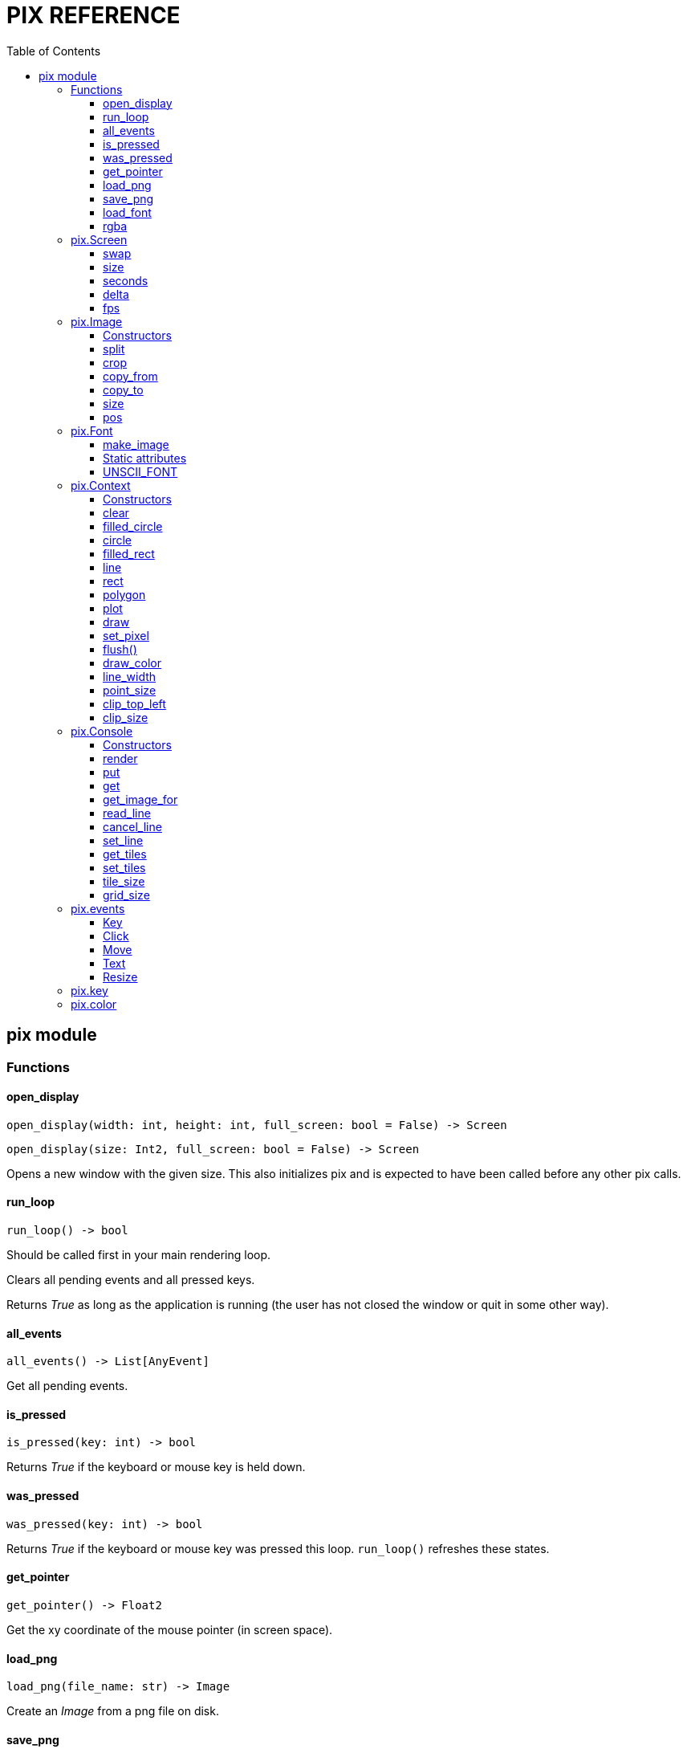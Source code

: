 = PIX REFERENCE
:toc: left
:toclevels: 5
:source-highlighter: rouge

== pix module

=== Functions

==== open_display
[source,python]
open_display(width: int, height: int, full_screen: bool = False) -> Screen

[source,python]
open_display(size: Int2, full_screen: bool = False) -> Screen

Opens a new window with the given size. This also initializes pix and is expected to have been called before any other pix calls.

==== run_loop
[source,python]
run_loop() -> bool

Should be called first in your main rendering loop.

Clears all pending events and all pressed keys.

Returns _True_ as long as the application is running (the user has not closed the window or quit in some other way).

==== all_events
[source,python]
all_events() -> List[AnyEvent]

Get all pending events.

==== is_pressed
[source,python]
is_pressed(key: int) -> bool

Returns _True_ if the keyboard or mouse key is held down.

==== was_pressed
[source,python]
was_pressed(key: int) -> bool

Returns _True_ if the keyboard or mouse key was pressed this loop. `run_loop()` refreshes these states.

==== get_pointer
[source,python]
get_pointer() -> Float2

Get the xy coordinate of the mouse pointer (in screen space).

==== load_png
[source,python]
load_png(file_name: str) -> Image

Create an _Image_ from a png file on disk.

==== save_png
[source,python]
save_png(file_name: str, image: Image)

Save _Image_ to disk.

==== load_font
[source,python]
load_font(file_name: str, size: int) -> Font

Load TTF Font

==== rgba
[source,python]
rgba(r: float, g:float, b:float, a: float) -> int

Create a color from 4 color components

=== pix.Screen

Represents the display on which rendering takes place. Normally you have only one Screen, that which is returned by `open_display()`.

A Screen is also associated with a _Context_ (see below) and can be rendered to.

[discrete]
=== Methods

==== swap
[source,python]
swap()

Synchronize with the frame rate of the display and swap buffers. This is
normally the last thing you do in your render loop.

[discrete]
=== Attributes

==== size
[source,python]
size : Float2

The size of the window/screen

==== seconds
[source,python]
seconds : float

Number of seconds since screen opened.

==== delta
[source,python]
delta : float

Number of seconds since last frame.

==== fps
[source,python]
fps : int

Current target fps. Set this to `0` to not lock to a specific frame rate. In
that case you need to make sure all your movements are time based.

=== pix.Image

An Image is a reference to an array of pixels. More specifically, it is a set of UV coordinates and a reference to an Open GL/GLES Texture.

An Image can be associated with a `Context` (see below), so you can render to it.

==== Constructors
[source,python]
Image(width: int, height:int) -> Image

[source,python]
Image(size: Int2) -> Image

Creates an empty Image of the given size. See `load_png()` for loading an Image from disk.

[discrete]
==== Methods

==== split
[source,python]
split(cols: int, rows: int) -> List[Image]

Split the image into _cols_ * _rows_ smaller images

[source,python]
split(width: int, height: int) -> List[Image]

Splits the image into as many _width_ * _height_ images as possible, first going left to right, then top to bottom.

==== crop
[source,python]
crop(top_left: Int2, size: Int2) -> Image

Crop the image. Returns a new view into the image.

==== copy_from
[source,python]
copy_from(image: Image)

Replace the pixels of this image with the pixels of another image.

Images can be of different sizes. In practice, the source image is used as
a texture and rendered onto the destination image.

==== copy_to
[source,python]
copy_to(image: Image)

The inverse of `copy_from()`, copy this image onto another image.

[discrete]
==== Attributes

==== size
[source,python]
size : Float2

Size of image in pixels. Derived from the UV coordinates associated with
this image.

==== pos
[source,python]
pos: Float2

Location of this image within its backing texture. Derived from the UV coordinates associated with this image.

After _splitting_ an image into parts, _pos_ can be used to still render the image parts relative to the other parts.

=== pix.Font

==== make_image
[source,python]
make_image(text: str, size:int, color: int = pix.color.WHITE) -> Image

Create an image from the given text.

==== Static attributes

==== UNSCII_FONT

[source,python]
Font.UNSCII_FONT: Font

Static reference to the _unscii_ font, used as default font for the console.


=== pix.Context

A `Context` is a rendering context that keeps track of rendering state. You normally need a Context to perform any rendering.

The `Screen` object, as well as all `Image` objects can be treated as Contexts implicitly. This means that they behave as though they've _inherited_ or _mixed in_ a context.

==== Constructors
[source,python]
Context(image: Image) -> Context

Create a rendering context from an image

[source,python]
Context(screen: Screen) -> Context

Create a rendering context from a (the) screen

[discrete]
==== Methods

==== clear
[source,python]
clear(color: int = pix.color.BLACK)

Clear the render target with the color


==== filled_circle
[source,python]
filled_circle(center: Float2, radius: float)

Draw a filled circle.


==== circle
[source,python]
circle(center: Float2, radius: float)

Draw a circle.


==== filled_rect
[source,python]
filled_rect(top_left: Float2, size: Float2)

Draw a filled rectangle.


==== line
[source,python]
line(start: Float2, end: Float2)

[source,python]
line(end: Float2)

Draw a line.


==== rect
[source,python]
rect(top_left: Float2, size: Float2)

Draw a rectangle from lines.


==== polygon
[source,python]
polygon(points: List[Float2])

Draw a convex polygon using the list of points.


==== plot
[source,python]
plot(point: Float2, color: int)

[source,python]
plot(points: List[float], colors: List[int])

Draw a point or list of points with the given color. Uses hardware points
which may or may not be round, and may or may not be affected by `context.point_size`.


==== draw
[source,python]
draw(image: Image, top_left: Float2 = None, size: Float2 = (0,0))

[source,python]
draw(image: Image, center: Float2 = None, size: Float2 = (0,0), rot = 0)

Draw an `image` on to a context at the location given by `top_left`

If `size` is given, scale the image to that size (in screen coordinates). Size can be negative to flip the image.

If `rot` is given, rotate image around `center`


==== set_pixel
[source,python]
set_pixel(point: Int2, color: int)

Write a pixel directly into a CPU side copy of the texture. Use `flush()` to
flush changes back into the the actual texture.

====  flush()
[source,python]
flush()

Flush pixel operations by uploading the CPU side pixel array to the texture,
and then removing the array.


[discrete]
==== Attributes

==== draw_color
[source,python]
draw_color : int

The color to use for drawing operations

==== line_width
[source,python]
line_width : float

The width of lines and rects


==== point_size
[source,python]
point_size : float

The radius of points. May not be supported on all platforms.

==== clip_top_left
[source,python]
clip_top_left : Int2

==== clip_size
[source,python]
clip_size : Int2

=== pix.Console

==== Constructors

[source,python]
Console(cols: int = 80, rows: int = 50, tile_size: Int2 = (0,0), font_file: str = "", font_size: int = 0)

Create a Console that can display `cols`*`rows` characters or tiles.

`font_file` is the file name of a TTF font to use a backing. If no font is given, the built in _Unscii_ font will be used.

`tile_size` sets the size in pixels of each tile. If not given, it will be derived from the size of a character in the font with the provided `font_size`.

[discrete]
==== Methods

==== render
[source,python]
render(context: Context, pos: Float2 = (0,0), size: Float2 = (0,0))

Render the console using the context. `pos` and `size` are in pixels. If `size`
is not given, it defaults to `tile_size*grid_size`.

To render a full screen console (scaling as needed):

`console.render(screen.context, size=screen.size)`

==== put
[source,python]
put(pos: Int2, tile: int, fg: int = color.WHITE, bg: int = color.BLACK)

Put a tile or text on the console

==== get
[source,python]
get(pos: Int2) -> int

==== get_image_for
[source,python]
get_image_for(tile: int) -> Image

Get an image referencing a specific tile in the tile set for
the console. Normally used to define your own tiles;
`console.get_image_for(1024).copy_from(some_tile_image)`

==== read_line
[source,python]
read_line()

Puts the console in _line edit mode_.

A cursor will be shown and all text events will be captured by the console
until _Enter_ is pressed. At this point the entire line will be pushed as a
TextEvent.

==== cancel_line
[source,python]
cancel_line()

Cancels line editing.

==== set_line
[source,python]
set_line(text: str)

Updates the contents of the edited line


==== get_tiles
[source,python]
get_tiles() -> List[int]

Get all the tiles and colors as an array of ints.

Format is: `[tile0, fg0, bg0, tile1, fg1, bg1 ...]` etc.

==== set_tiles
[source,python]
set_tiles(List[int])

Set all the tiles and colors from an array of ints.


[discrete]
==== Attributes

==== tile_size
[source,python]
tile_size: Int2

Size of a single tile or character in pixels.

==== grid_size
[source,python]
grid_size: Int2

Size of the grid; Number of columns and rows.

=== pix.events

==== Key
Event sent when a key was pressed

[source,python]
key: int
mods: int

==== Click
Event sent when use clicks on the screen

[source,python]
x: int
y: int
pos: Float2
buttons: int

==== Move
Event sent when user moves mouse

[source,python]
x: int
y: int
pos: Float2
buttons: int

==== Text
Event sent when text was input in the window. This event is used by `Console.read_line()` to post its result.

[source,python]
text: str

==== Resize
Screen was resized

[source,python]
size: Float2

=== pix.key

Constants for keys on keyboards and other devices

[source,python]
----
# Cursor keys and gamepad
pix.key.LEFT
pix.key.RIGHT
pix.key.UP
pix.key.DOWN

# Mouse buttons
pix.key.LEFT_MOUSE
pix.key.RIGHT_MOUSE
pix.key.MIDDLE_MOUSE
pix.key.MOUSE4
pix.key.MOUSE5

# Gamepad
pix.key.FIRE
pix.key.A1
pix.key.X1
pix.key.Y1
pix.key.B1
pix.key.R1
pix.key.L1
pix.key.R2
pix.key.L2
pix.key.SELECT
pix.key.START

# Keyboard

pix.key.ENTER
pix.key.BACKSPACE
pix.key.TAB
pix.key.END
pix.key.HOME
pix.key.DELETE
pix.key.PAGEDOWN
pix.key.PAGEUP
pix.key.INSERT
pix.key.ESCAPE
pix.key.SPACE

pix.key.F1
pix.key.F2
pix.key.F3
pix.key.F4
pix.key.F5
pix.key.F6
pix.key.F7
pix.key.F8
pix.key.F9
pix.key.F10
pix.key.F11
pix.key.F12
----

=== pix.color

Constants for colors

[source,python]
pix.color.BLACK
pix.color.WHITE
pix.color.RED
pix.color.CYAN
pix.color.PURPLE
pix.color.GREEN
pix.color.BLUE
pix.color.YELLOW
pix.color.ORANGE
pix.color.BROWN
pix.color.LIGHT_RED
pix.color.DARK_GREY
pix.color.GREY
pix.color.LIGHT_GREEN
pix.color.LIGHT_BLUE
pix.color.LIGHT_GREY
